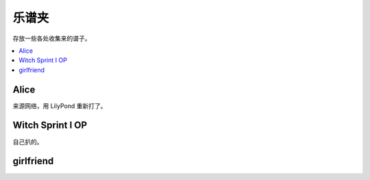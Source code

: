 ======
乐谱夹
======

存放一些各处收集来的谱子。

.. contents::
   :local:
   :backlinks: none

.. _alice:

Alice
=====

来源网络，用 LilyPond 重新打了。

.. lilyinclude:: alice.ly
   :nofooter:
   :noedge:
   :audio:

Witch Sprint I OP
=================

自己扒的。

.. lilyinclude:: witch-spring.ly
   :nofooter:
   :noedge:
   :audio:

girlfriend
==========

.. todo:: 还只有旋律，等我耳朵更好一点再来吧。

.. lilyinclude:: girlfriend.ly
   :nofooter:
   :noedge:
   :audio:
